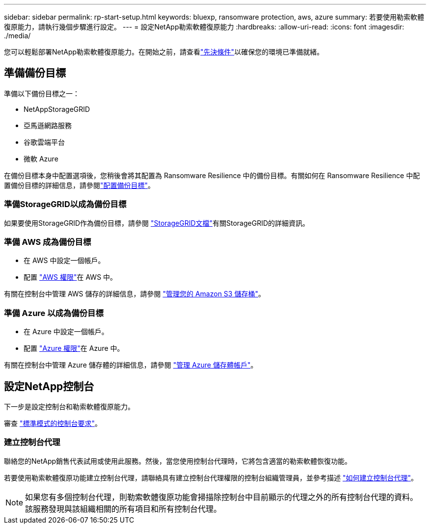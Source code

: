 ---
sidebar: sidebar 
permalink: rp-start-setup.html 
keywords: bluexp, ransomware protection, aws, azure 
summary: 若要使用勒索軟體復原能力，請執行幾個步驟進行設定。 
---
= 設定NetApp勒索軟體復原能力
:hardbreaks:
:allow-uri-read: 
:icons: font
:imagesdir: ./media/


[role="lead"]
您可以輕鬆部署NetApp勒索軟體復原能力。在開始之前，請查看link:rp-start-prerequisites.html["先決條件"]以確保您的環境已準備就緒。



== 準備備份目標

準備以下備份目標之一：

* NetAppStorageGRID
* 亞馬遜網路服務
* 谷歌雲端平台
* 微軟 Azure


在備份目標本身中配置選項後，您稍後會將其配置為 Ransomware Resilience 中的備份目標。有關如何在 Ransomware Resilience 中配置備份目標的詳細信息，請參閱link:rp-use-settings.html["配置備份目標"]。



=== 準備StorageGRID以成為備份目標

如果要使用StorageGRID作為備份目標，請參閱 https://docs.netapp.com/us-en/storagegrid-117/index.html["StorageGRID文檔"^]有關StorageGRID的詳細資訊。



=== 準備 AWS 成為備份目標

* 在 AWS 中設定一個帳戶。
* 配置 https://docs.netapp.com/us-en/console-setup-admin/reference-permissions.html["AWS 權限"^]在 AWS 中。


有關在控制台中管理 AWS 儲存的詳細信息，請參閱 https://docs.netapp.com/us-en/console-setup-admin/task-viewing-amazon-s3.html["管理您的 Amazon S3 儲存桶"^]。



=== 準備 Azure 以成為備份目標

* 在 Azure 中設定一個帳戶。
* 配置 https://docs.netapp.com/us-en/console-setup-admin/reference-permissions.html["Azure 權限"^]在 Azure 中。


有關在控制台中管理 Azure 儲存體的詳細信息，請參閱 https://docs.netapp.com/us-en/storage-management-blob-storage/task-view-azure-blob-storage.html["管理 Azure 儲存體帳戶"^]。



== 設定NetApp控制台

下一步是設定控制台和勒索軟體復原能力。

審查 https://docs.netapp.com/us-en/console-setup-admin/task-quick-start-standard-mode.html["標準模式的控制台要求"^]。



=== 建立控制台代理

聯絡您的NetApp銷售代表試用或使用此服務。然後，當您使用控制台代理時，它將包含適當的勒索軟體恢復功能。

若要使用勒索軟體復原功能建立控制台代理，請聯絡具有建立控制台代理權限的控制台組織管理員，並參考描述 https://docs.netapp.com/us-en/cloud-manager-setup-admin/concept-connectors.html["如何建立控制台代理"^]。


NOTE: 如果您有多個控制台代理，則勒索軟體復原功能會掃描除控制台中目前顯示的代理之外的所有控制台代理的資料。該服務發現與該組織相關的所有項目和所有控制台代理。
